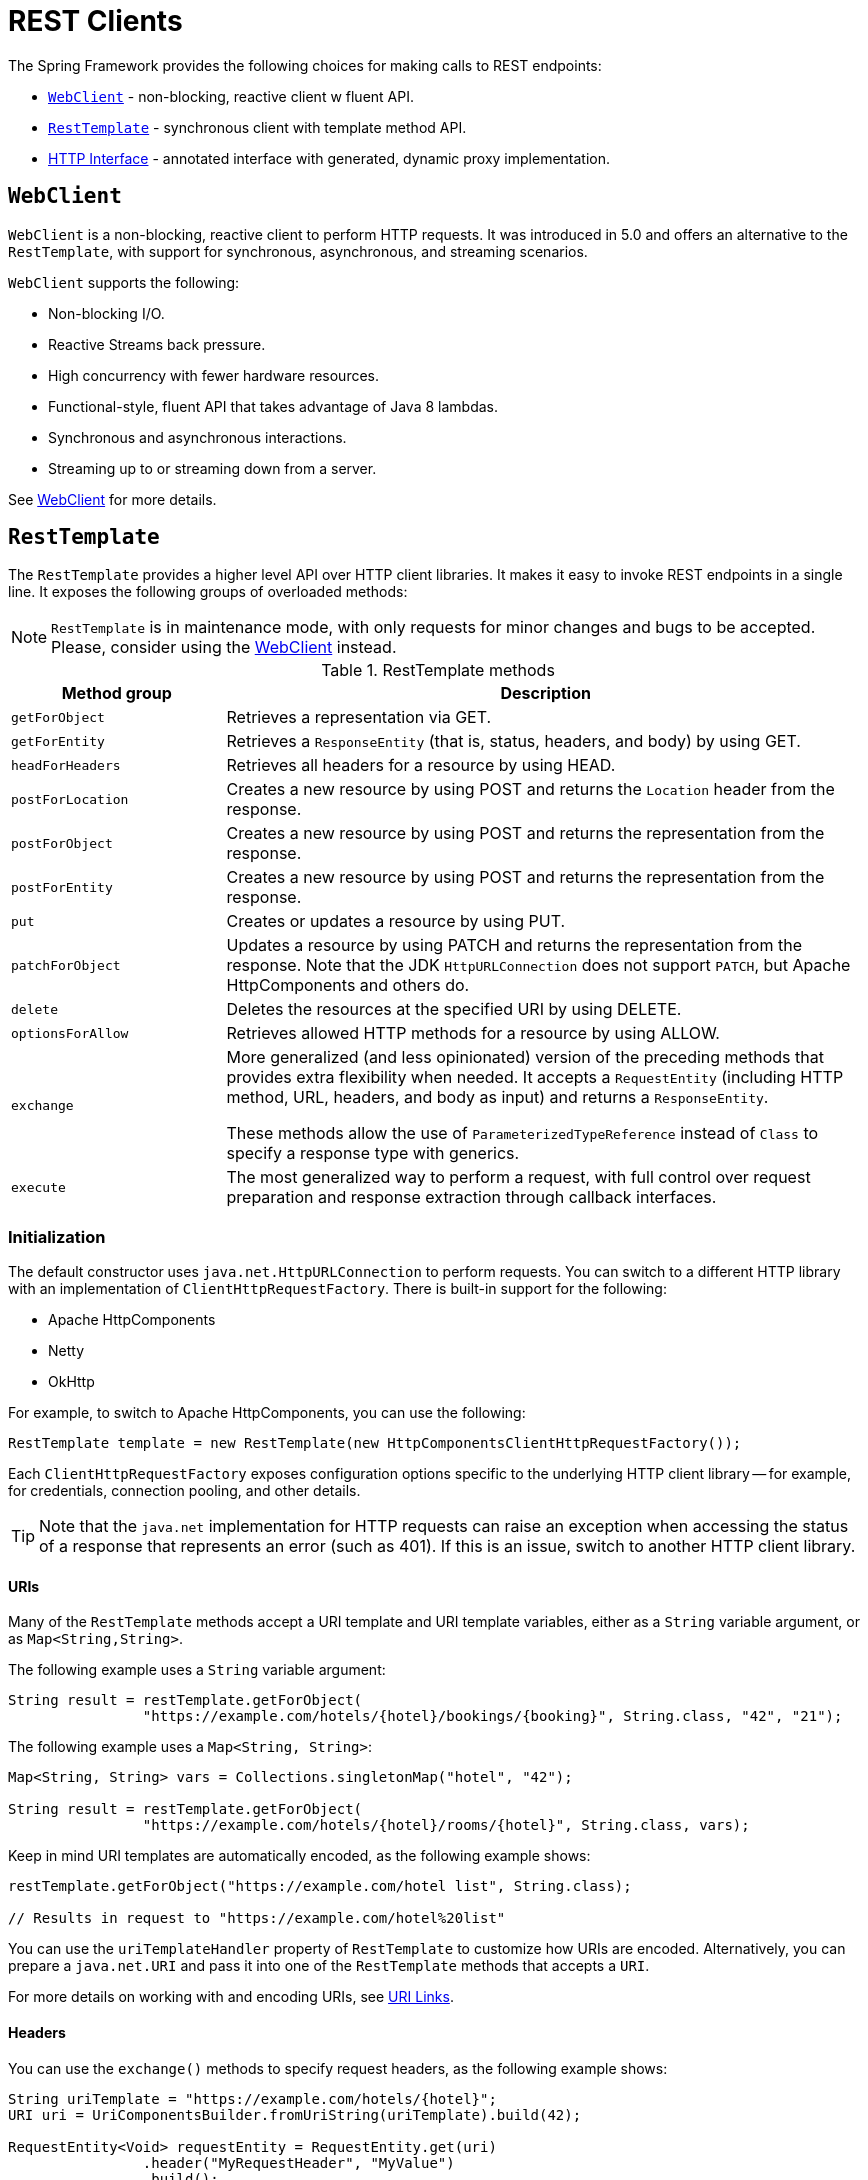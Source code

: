 [[rest-client-access]]
= REST Clients

The Spring Framework provides the following choices for making calls to REST endpoints:

* <<rest-webclient>> - non-blocking, reactive client w fluent API.
* <<rest-resttemplate>> - synchronous client with template method API.
* <<rest-http-interface>> - annotated interface with generated, dynamic proxy implementation.


[[rest-webclient]]
== `WebClient`

`WebClient` is a non-blocking, reactive client to perform HTTP requests. It was
introduced in 5.0 and offers an alternative to the `RestTemplate`, with support for
synchronous, asynchronous, and streaming scenarios.

`WebClient` supports the following:

* Non-blocking I/O.
* Reactive Streams back pressure.
* High concurrency with fewer hardware resources.
* Functional-style, fluent API that takes advantage of Java 8 lambdas.
* Synchronous and asynchronous interactions.
* Streaming up to or streaming down from a server.

See <<web-reactive.adoc#webflux-client, WebClient>> for more details.




[[rest-resttemplate]]
== `RestTemplate`

The `RestTemplate` provides a higher level API over HTTP client libraries. It makes it
easy to invoke REST endpoints in a single line. It exposes the following groups of
overloaded methods:

NOTE: `RestTemplate` is in maintenance mode, with only requests for minor
changes and bugs to be accepted. Please, consider using the
<<web-reactive.adoc#webflux-client, WebClient>> instead.

[[rest-overview-of-resttemplate-methods-tbl]]
.RestTemplate methods
[cols="1,3"]
|===
| Method group | Description

| `getForObject`
| Retrieves a representation via GET.

| `getForEntity`
| Retrieves a `ResponseEntity` (that is, status, headers, and body) by using GET.

| `headForHeaders`
| Retrieves all headers for a resource by using HEAD.

| `postForLocation`
| Creates a new resource by using POST and returns the `Location` header from the response.

| `postForObject`
| Creates a new resource by using POST and returns the representation from the response.

| `postForEntity`
| Creates a new resource by using POST and returns the representation from the response.

| `put`
| Creates or updates a resource by using PUT.

| `patchForObject`
| Updates a resource by using PATCH and returns the representation from the response.
Note that the JDK `HttpURLConnection` does not support `PATCH`, but Apache
HttpComponents and others do.

| `delete`
| Deletes the resources at the specified URI by using DELETE.

| `optionsForAllow`
| Retrieves allowed HTTP methods for a resource by using ALLOW.

| `exchange`
| More generalized (and less opinionated) version of the preceding methods that provides extra
flexibility when needed. It accepts a `RequestEntity` (including HTTP method, URL, headers,
and body as input) and returns a `ResponseEntity`.

These methods allow the use of `ParameterizedTypeReference` instead of `Class` to specify
a response type with generics.

| `execute`
| The most generalized way to perform a request, with full control over request
preparation and response extraction through callback interfaces.

|===

[[rest-resttemplate-create]]
=== Initialization

The default constructor uses `java.net.HttpURLConnection` to perform requests. You can
switch to a different HTTP library with an implementation of `ClientHttpRequestFactory`.
There is built-in support for the following:

* Apache HttpComponents
* Netty
* OkHttp

For example, to switch to Apache HttpComponents, you can use the following:

[source,java,indent=0,subs="verbatim,quotes"]
----
	RestTemplate template = new RestTemplate(new HttpComponentsClientHttpRequestFactory());
----

Each `ClientHttpRequestFactory` exposes configuration options specific to the underlying
HTTP client library -- for example, for credentials, connection pooling, and other details.

TIP: Note that the `java.net` implementation for HTTP requests can raise an exception when
accessing the status of a response that represents an error (such as 401). If this is an
issue, switch to another HTTP client library.

[[rest-resttemplate-uri]]
==== URIs

Many of the `RestTemplate` methods accept a URI template and URI template variables,
either as a `String` variable argument, or as `Map<String,String>`.

The following example uses a `String` variable argument:

[source,java,indent=0,subs="verbatim,quotes"]
----
	String result = restTemplate.getForObject(
			"https://example.com/hotels/{hotel}/bookings/{booking}", String.class, "42", "21");
----

The following example uses a `Map<String, String>`:

[source,java,indent=0,subs="verbatim,quotes"]
----
	Map<String, String> vars = Collections.singletonMap("hotel", "42");

	String result = restTemplate.getForObject(
			"https://example.com/hotels/{hotel}/rooms/{hotel}", String.class, vars);
----

Keep in mind URI templates are automatically encoded, as the following example shows:

[source,java,indent=0,subs="verbatim,quotes"]
----
	restTemplate.getForObject("https://example.com/hotel list", String.class);

	// Results in request to "https://example.com/hotel%20list"
----

You can use the `uriTemplateHandler` property of `RestTemplate` to customize how URIs
are encoded. Alternatively, you can prepare a `java.net.URI` and pass it into one of
the `RestTemplate` methods that accepts a `URI`.

For more details on working with and encoding URIs, see <<web.adoc#mvc-uri-building, URI Links>>.

[[rest-template-headers]]
==== Headers

You can use the `exchange()` methods to specify request headers, as the following example shows:

[source,java,indent=0,subs="verbatim,quotes"]
----
	String uriTemplate = "https://example.com/hotels/{hotel}";
	URI uri = UriComponentsBuilder.fromUriString(uriTemplate).build(42);

	RequestEntity<Void> requestEntity = RequestEntity.get(uri)
			.header("MyRequestHeader", "MyValue")
			.build();

	ResponseEntity<String> response = template.exchange(requestEntity, String.class);

	String responseHeader = response.getHeaders().getFirst("MyResponseHeader");
	String body = response.getBody();
----

You can obtain response headers through many `RestTemplate` method variants that return
`ResponseEntity`.

[[rest-template-body]]
=== Body

Objects passed into and returned from `RestTemplate` methods are converted to and from raw
content with the help of an `HttpMessageConverter`.

On a POST, an input object is serialized to the request body, as the following example shows:

----
URI location = template.postForLocation("https://example.com/people", person);
----

You need not explicitly set the Content-Type header of the request. In most cases,
you can find a compatible message converter based on the source `Object` type, and the chosen
message converter sets the content type accordingly. If necessary, you can use the
`exchange` methods to explicitly provide the `Content-Type` request header, and that, in
turn, influences what message converter is selected.

On a GET, the body of the response is deserialized to an output `Object`, as the following example shows:

----
Person person = restTemplate.getForObject("https://example.com/people/{id}", Person.class, 42);
----

The `Accept` header of the request does not need to be explicitly set. In most cases,
a compatible message converter can be found based on the expected response type, which
then helps to populate the `Accept` header. If necessary, you can use the `exchange`
methods to provide the `Accept` header explicitly.

By default, `RestTemplate` registers all built-in
<<rest-message-conversion, message converters>>, depending on classpath checks that help
to determine what optional conversion libraries are present. You can also set the message
converters to use explicitly.

[[rest-message-conversion]]
==== Message Conversion
[.small]#<<web-reactive.adoc#webflux-codecs, See equivalent in the Reactive stack>>#

The `spring-web` module contains the `HttpMessageConverter` contract for reading and
writing the body of HTTP requests and responses through `InputStream` and `OutputStream`.
`HttpMessageConverter` instances are used on the client side (for example, in the `RestTemplate`) and
on the server side (for example, in Spring MVC REST controllers).

Concrete implementations for the main media (MIME) types are provided in the framework
and are, by default, registered with the `RestTemplate` on the client side and with
`RequestMappingHandlerAdapter` on the server side (see
<<web.adoc#mvc-config-message-converters, Configuring Message Converters>>).

The implementations of `HttpMessageConverter` are described in the following sections.
For all converters, a default media type is used, but you can override it by setting the
`supportedMediaTypes` bean property. The following table describes each implementation:

[[rest-message-converters-tbl]]
.HttpMessageConverter Implementations
[cols="1,3"]
|===
| MessageConverter | Description

| `StringHttpMessageConverter`
| An `HttpMessageConverter` implementation that can read and write `String` instances from the HTTP
request and response. By default, this converter supports all text media types
(`text/{asterisk}`) and writes with a `Content-Type` of `text/plain`.

| `FormHttpMessageConverter`
| An `HttpMessageConverter` implementation that can read and write form data from the HTTP
request and response. By default, this converter reads and writes the
`application/x-www-form-urlencoded` media type. Form data is read from and written into a
`MultiValueMap<String, String>`. The converter can also write (but not read) multipart
data read from a `MultiValueMap<String, Object>`. By default, `multipart/form-data` is
supported. As of Spring Framework 5.2, additional multipart subtypes can be supported for
writing form data. Consult the javadoc for `FormHttpMessageConverter` for further details.

| `ByteArrayHttpMessageConverter`
| An `HttpMessageConverter` implementation that can read and write byte arrays from the
HTTP request and response. By default, this converter supports all media types (`{asterisk}/{asterisk}`)
and writes with a `Content-Type` of `application/octet-stream`. You can override this
by setting the `supportedMediaTypes` property and overriding `getContentType(byte[])`.

| `MarshallingHttpMessageConverter`
| An `HttpMessageConverter` implementation that can read and write XML by using Spring's
`Marshaller` and `Unmarshaller` abstractions from the `org.springframework.oxm` package.
This converter requires a `Marshaller` and `Unmarshaller` before it can be used. You can inject these
through constructor or bean properties. By default, this converter supports
`text/xml` and `application/xml`.

| `MappingJackson2HttpMessageConverter`
| An `HttpMessageConverter` implementation that can read and write JSON by using Jackson's
`ObjectMapper`. You can customize JSON mapping as needed through the use of Jackson's
provided annotations. When you need further control (for cases where custom JSON
serializers/deserializers need to be provided for specific types), you can inject a custom `ObjectMapper`
through the `ObjectMapper` property. By default, this
converter supports `application/json`.

| `MappingJackson2XmlHttpMessageConverter`
| An `HttpMessageConverter` implementation that can read and write XML by using
https://github.com/FasterXML/jackson-dataformat-xml[Jackson XML] extension's
`XmlMapper`. You can customize XML mapping as needed through the use of JAXB
or Jackson's provided annotations. When you need further control (for cases where custom XML
serializers/deserializers need to be provided for specific types), you can inject a custom `XmlMapper`
through the `ObjectMapper` property. By default, this
converter supports `application/xml`.

| `SourceHttpMessageConverter`
| An `HttpMessageConverter` implementation that can read and write
`javax.xml.transform.Source` from the HTTP request and response. Only `DOMSource`,
`SAXSource`, and `StreamSource` are supported. By default, this converter supports
`text/xml` and `application/xml`.

| `BufferedImageHttpMessageConverter`
| An `HttpMessageConverter` implementation that can read and write
`java.awt.image.BufferedImage` from the HTTP request and response. This converter reads
and writes the media type supported by the Java I/O API.

|===

[[rest-template-jsonview]]
=== Jackson JSON Views

You can specify a https://www.baeldung.com/jackson-json-view-annotation[Jackson JSON View]
to serialize only a subset of the object properties, as the following example shows:

[source,java,indent=0,subs="verbatim,quotes"]
----
	MappingJacksonValue value = new MappingJacksonValue(new User("eric", "7!jd#h23"));
	value.setSerializationView(User.WithoutPasswordView.class);

	RequestEntity<MappingJacksonValue> requestEntity =
		RequestEntity.post(new URI("https://example.com/user")).body(value);

	ResponseEntity<String> response = template.exchange(requestEntity, String.class);
----

[[rest-template-multipart]]
=== Multipart

To send multipart data, you need to provide a `MultiValueMap<String, Object>` whose values
may be an `Object` for part content, a `Resource` for a file part, or an `HttpEntity` for
part content with headers. For example:

[source,java,indent=0,subs="verbatim,quotes"]
----
	MultiValueMap<String, Object> parts = new LinkedMultiValueMap<>();

	parts.add("fieldPart", "fieldValue");
	parts.add("filePart", new FileSystemResource("...logo.png"));
	parts.add("jsonPart", new Person("Jason"));

	HttpHeaders headers = new HttpHeaders();
	headers.setContentType(MediaType.APPLICATION_XML);
	parts.add("xmlPart", new HttpEntity<>(myBean, headers));
----

In most cases, you do not have to specify the `Content-Type` for each part. The content
type is determined automatically based on the `HttpMessageConverter` chosen to serialize
it or, in the case of a `Resource` based on the file extension. If necessary, you can
explicitly provide the `MediaType` with an `HttpEntity` wrapper.

Once the `MultiValueMap` is ready, you can pass it to the `RestTemplate`, as show below:

[source,java,indent=0,subs="verbatim,quotes"]
----
	MultiValueMap<String, Object> parts = ...;
	template.postForObject("https://example.com/upload", parts, Void.class);
----

If the `MultiValueMap` contains at least one non-`String` value, the `Content-Type` is set
to `multipart/form-data` by the `FormHttpMessageConverter`. If the `MultiValueMap` has
`String` values the `Content-Type` is defaulted to `application/x-www-form-urlencoded`.
If necessary the `Content-Type` may also be set explicitly.


[[rest-http-interface]]
== HTTP Interface

The Spring Framework lets you define an HTTP service as a Java interface with annotated
methods for HTTP exchanges. You can then generate a proxy that implements this interface
and performs the exchanges. This helps to simplify HTTP remote access which often
involves a facade that wraps the details of using the underlying HTTP client.

One, declare an interface with `@HttpExchange` methods:

[source,java,indent=0,subs="verbatim,quotes"]
----
	interface RepositoryService {

		@GetExchange("/repos/{owner}/{repo}")
		Repository getRepository(@PathVariable String owner, @PathVariable String repo);

		// more HTTP exchange methods...

	}
----

Two, create a proxy that will perform the declared HTTP exchanges:

[source,java,indent=0,subs="verbatim,quotes"]
----
	WebClient client = WebClient.builder().baseUrl("https://api.github.com/").build();
	HttpServiceProxyFactory factory = HttpServiceProxyFactory.builder(WebClientAdapter.forClient(client)).build();

	RepositoryService service = factory.createClient(RepositoryService.class);
----

`@HttpExchange` is supported at the type level where it applies to all methods:

[source,java,indent=0,subs="verbatim,quotes"]
----
	@HttpExchange(url = "/repos/{owner}/{repo}", accept = "application/vnd.github.v3+json")
	interface RepositoryService {

		@GetExchange
		Repository getRepository(@PathVariable String owner, @PathVariable String repo);

		@PatchExchange(contentType = MediaType.APPLICATION_FORM_URLENCODED_VALUE)
		void updateRepository(@PathVariable String owner, @PathVariable String repo,
				@RequestParam String name, @RequestParam String description, @RequestParam String homepage);

	}
----


[[rest-http-interface-method-parameters]]
=== Method Parameters

Annotated, HTTP exchange methods support flexible method signatures with the following
method parameters:

[cols="1,2", options="header"]
|===
| Method argument | Description

| `URI`
| Dynamically set the URL for the request, overriding the annotation's `url` attribute.

| `HttpMethod`
| Dynamically set the HTTP method for the request, overriding the annotation's `method` attribute

| `@RequestHeader`
| Add a request header or mutliple headers. The argument may be a `Map<String, ?>` or
  `MultiValueMap<String, ?>` with multiple headers, a `Collection<?>` of values, or an
  individual value. Type conversion is supported for non-String values.

| `@PathVariable`
| Add a variable for expand a placeholder in the request URL. The argument may be a
  `Map<String, ?>` with multiple variables, or an individual value. Type conversion
  is supported for non-String values.

| `@RequestBody`
| Provide the body of the request either as an Object to be serialized, or a
  Reactive Streams `Publisher` such as `Mono`, `Flux`, or any other async type supported
  through the configured `ReactiveAdapterRegistry`.

| `@RequestParam`
| Add a request parameter or mutliple parameters. The argument may be a `Map<String, ?>`
  or `MultiValueMap<String, ?>` with multiple parameters, a `Collection<?>` of values, or
  an individual value. Type conversion is supported for non-String values.

  When `"content-type"` is set to `"application/x-www-form-urlencoded"`, request
  parameters are encoded in the request body. Otherwise, they are added as URL query
  parameters.

| `@RequestPart`
| Add a request part, which may be a String (form field), `Resource` (file part),
  Object (entity to be encoded, e.g. as JSON), `HttpEntity` (part content and headers),
  a Spring `Part`, or Reactive Streams `Publisher` of any of the above.

| `@CookieValue`
| Add a cookie or mutliple cookies. The argument may be a `Map<String, ?>` or
  `MultiValueMap<String, ?>` with multiple cookies, a `Collection<?>` of values, or an
  individual value. Type conversion is supported for non-String values.

|===


[[rest-http-interface-return-values]]
=== Return Values

Annotated, HTTP exchange methods support the following return values:

[cols="1,2", options="header"]
|===
| Method return value | Description

| `void`, `Mono<Void>`
| Perform the given request, and release the response content, if any.

| `HttpHeaders`, `Mono<HttpHeaders>`
| Perform the given request, release the response content, if any, and return the
  response headers.

| `<T>`, `Mono<T>`
| Perform the given request and decode the response content to the declared return type.

| `<T>`, `Flux<T>`
| Perform the given request and decode the response content to a stream of the declared
  element type.

| `ResponseEntity<Void>`, `Mono<ResponseEntity<Void>>`
| Perform the given request, and release the response content, if any, and return a
  `ResponseEntity` with the status and headers.

| `ResponseEntity<T>`, `Mono<ResponseEntity<T>>`
| Perform the given request, decode the response content to the declared return type, and
  return a `ResponseEntity` with the status, headers, and the decoded body.

| `Mono<ResponseEntity<Flux<T>>`
| Perform the given request, decode the response content to a stream of the declared
  element type, and return a `ResponseEntity` with the status, headers, and the decoded
  response body stream.

|===

TIP: You can also use any other async or reactive types registered in the
`ReactiveAdapterRegistry`.


[[rest-http-interface-exceptions]]
=== Exception Handling

By default, `WebClient` raises `WebClientResponseException` for 4xx and 5xx HTTP status
codes. To customize this, you can register a response status handler that applies to all
responses performed through the client:

[source,java,indent=0,subs="verbatim,quotes"]
----
	WebClient webClient = WebClient.builder()
			.defaultStatusHandler(HttpStatusCode::isError, resp -> ...)
			.build();

	WebClientAdapter clientAdapter = WebClientAdapter.forClient(webClient);
	HttpServiceProxyFactory factory = HttpServiceProxyFactory
			.builder(clientAdapter).build();
----

For more details and options, such as suppressing error status codes, see the Javadoc of
`defaultStatusHandler` in `WebClient.Builder`.
